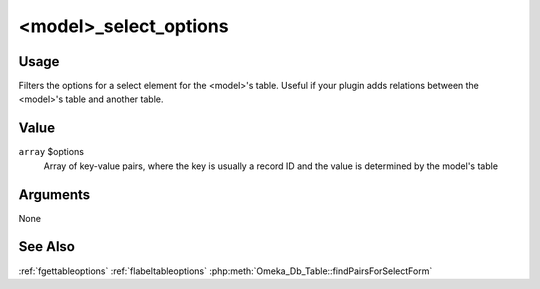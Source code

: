 
######################
<model>_select_options
######################


*****
Usage
*****

Filters the options for a select element for the <model>'s table. Useful if your plugin adds relations between the <model>'s table and another table.


*****
Value
*****

``array`` $options
    Array of key-value pairs, where the key is usually a record ID and the value is determined by the model's table 

*********
Arguments
*********

None

********
See Also
********

:ref:`fgettableoptions`
:ref:`flabeltableoptions`
:php:meth:`Omeka_Db_Table::findPairsForSelectForm`


